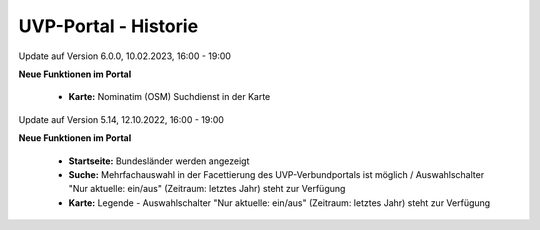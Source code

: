 
UVP-Portal - Historie
=====================

Update auf Version 6.0.0, 10.02.2023, 16:00 - 19:00

**Neue Funktionen im Portal**

 - **Karte:** Nominatim (OSM) Suchdienst in der Karte

Update auf Version 5.14, 12.10.2022, 16:00 - 19:00

**Neue Funktionen im Portal**

 - **Startseite:** Bundesländer werden angezeigt
 - **Suche:** Mehrfachauswahl in der Facettierung des UVP-Verbundportals ist möglich / Auswahlschalter "Nur aktuelle: ein/aus" (Zeitraum: letztes Jahr) steht zur Verfügung
 - **Karte:** Legende -  Auswahlschalter "Nur aktuelle: ein/aus" (Zeitraum: letztes Jahr) steht zur Verfügung
